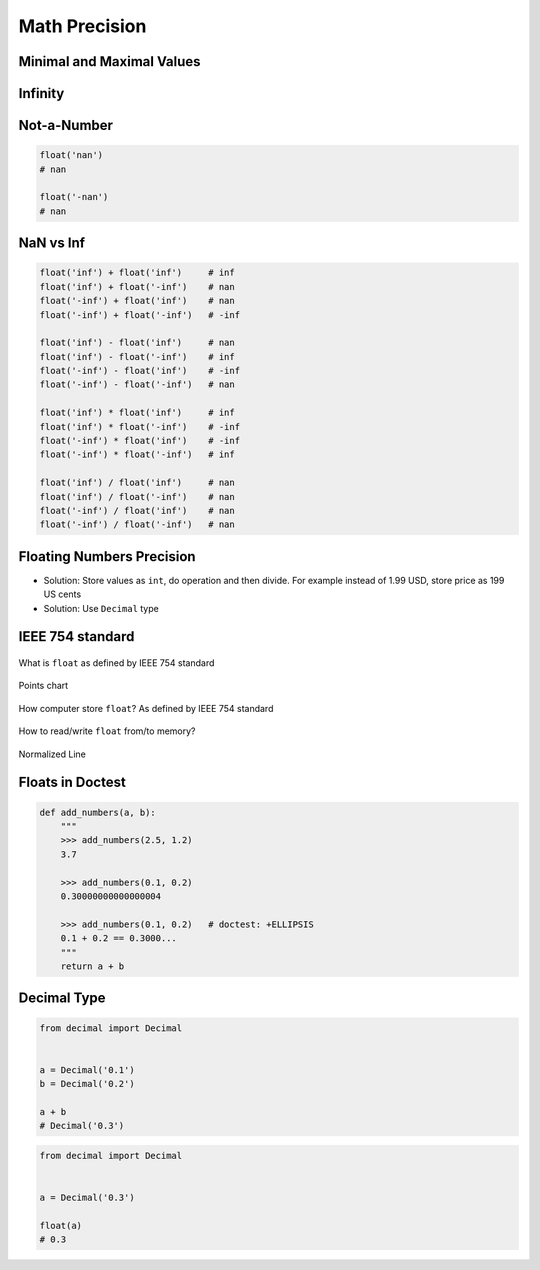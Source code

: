 .. _Math Precision:

**************
Math Precision
**************


Minimal and Maximal Values
==========================
.. code-block:: python
    :caption: Maximal and minimal ``float`` values

    import sys

    sys.float_info.min      # 2.2250738585072014e-308
    sys.float_info.max      # 1.7976931348623157e+308


Infinity
========
.. code-block:: python
    :caption: Infinity representation

    1e308                   # 1e+308
    -1e308                  # -1e+308

    1e309                   # inf
    -1e309                  # -inf

    float('inf')            # inf
    float('-inf')           # -inf

    float('Infinity')       # inf
    float('-Infinity')      # -inf


Not-a-Number
============
.. code-block:: python

    float('nan')
    # nan

    float('-nan')
    # nan


NaN vs Inf
==========
.. code-block:: python

    float('inf') + float('inf')     # inf
    float('inf') + float('-inf')    # nan
    float('-inf') + float('inf')    # nan
    float('-inf') + float('-inf')   # -inf

    float('inf') - float('inf')     # nan
    float('inf') - float('-inf')    # inf
    float('-inf') - float('inf')    # -inf
    float('-inf') - float('-inf')   # nan

    float('inf') * float('inf')     # inf
    float('inf') * float('-inf')    # -inf
    float('-inf') * float('inf')    # -inf
    float('-inf') * float('-inf')   # inf

    float('inf') / float('inf')     # nan
    float('inf') / float('-inf')    # nan
    float('-inf') / float('inf')    # nan
    float('-inf') / float('-inf')   # nan


Floating Numbers Precision
==========================
* Solution: Store values as ``int``, do operation and then divide. For example instead of 1.99 USD, store price as 199 US cents
* Solution: Use ``Decimal`` type

.. code-block:: python
    :caption: Problem

    0.1 + 0.2
    # 0.30000000000000004

    0.1 + 0.2 == 0.3
    # False


IEEE 754 standard
=================
.. figure:: img/float-anatomy.png
    :width: 75%
    :align: center

    What is ``float`` as defined by IEEE 754 standard

.. figure:: img/float-expression.png
    :width: 75%
    :align: center

    Points chart

.. figure:: img/float-mantissa-1.png
    :width: 75%
    :align: center

    How computer store ``float``?
    As defined by IEEE 754 standard

.. figure:: img/float-mantissa-2.png
    :width: 75%
    :align: center

    How to read/write ``float`` from/to memory?

.. figure:: img/float-normalized.png
    :width: 75%
    :align: center

    Normalized Line


Floats in Doctest
=================
.. code-block:: python

    def add_numbers(a, b):
        """
        >>> add_numbers(2.5, 1.2)
        3.7

        >>> add_numbers(0.1, 0.2)
        0.30000000000000004

        >>> add_numbers(0.1, 0.2)   # doctest: +ELLIPSIS
        0.1 + 0.2 == 0.3000...
        """
        return a + b


Decimal Type
============
.. code-block:: python

    from decimal import Decimal


    a = Decimal('0.1')
    b = Decimal('0.2')

    a + b
    # Decimal('0.3')

.. code-block:: python

    from decimal import Decimal


    a = Decimal('0.3')

    float(a)
    # 0.3


